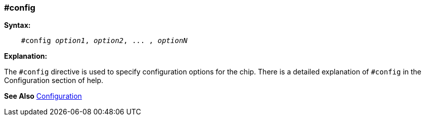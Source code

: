 === #config

*Syntax:*
[subs="quotes"]
----
    #config __option1__, __option2__, ... , __optionN__
----
*Explanation:*

The `#config` directive is used to specify configuration options for the chip. There is a detailed explanation of `#config` in the Configuration section of help.

*See Also* <<_configuration,Configuration>>